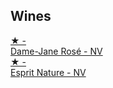 
** Wines

#+begin_export html
<div class="flex-container">
  <a class="flex-item flex-item-left" href="/wines/8a630916-a4db-4d10-a5c4-92e1771219b2.html">
    <img class="flex-bottle" src="/images/8a/630916-a4db-4d10-a5c4-92e1771219b2/2022-11-26-11-12-02-92231BDD-1A4B-4EEE-9F6A-D1F767251FD6-1-105-c.webp"></img>
    <section class="h">★ -</section>
    <section class="h text-bolder">Dame-Jane Rosé - NV</section>
  </a>

  <a class="flex-item flex-item-right" href="/wines/7b4d6426-561d-4049-9c37-36ae57a2b4bd.html">
    <img class="flex-bottle" src="/images/7b/4d6426-561d-4049-9c37-36ae57a2b4bd/2022-11-26-10-57-20-853FAA03-2877-4A22-9D21-15C2847F8397-1-105-c.webp"></img>
    <section class="h">★ -</section>
    <section class="h text-bolder">Esprit Nature - NV</section>
  </a>

</div>
#+end_export
